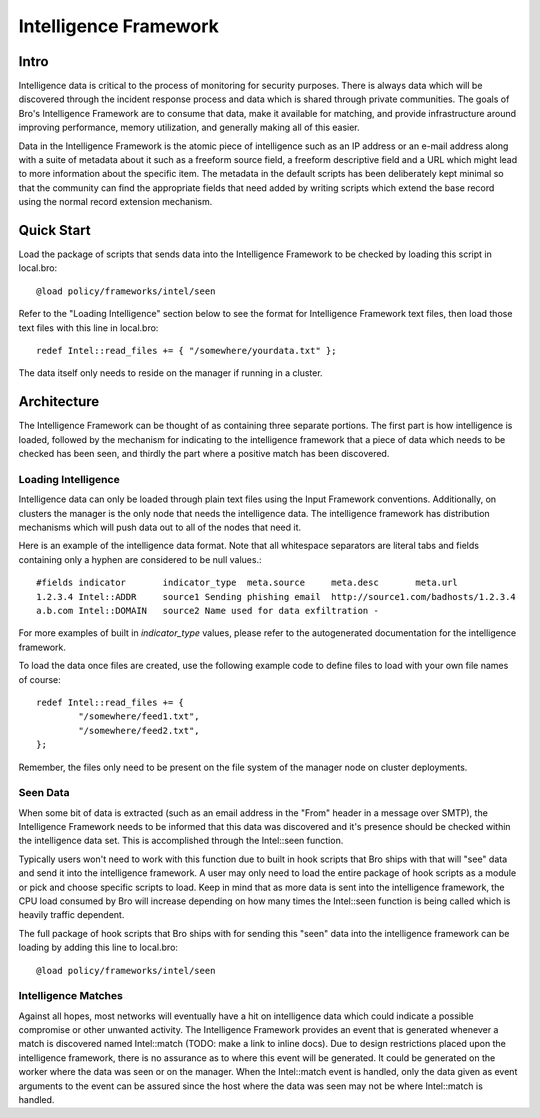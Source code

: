 
======================
Intelligence Framework
======================

Intro
-----

Intelligence data is critical to the process of monitoring for
security purposes.  There is always data which will be discovered
through the incident response process and data which is shared through
private communities.  The goals of Bro's Intelligence Framework are to
consume that data, make it available for matching, and provide
infrastructure around improving performance, memory utilization, and
generally making all of this easier.

Data in the Intelligence Framework is the atomic piece of intelligence
such as an IP address or an e-mail address along with a suite of
metadata about it such as a freeform source field, a freeform
descriptive field and a URL which might lead to more information about
the specific item.  The metadata in the default scripts has been
deliberately kept minimal so that the community can find the
appropriate fields that need added by writing scripts which extend the
base record using the normal record extension mechanism.

Quick Start
-----------

Load the package of scripts that sends data into the Intelligence
Framework to be checked by loading this script in local.bro::

	@load policy/frameworks/intel/seen

Refer to the "Loading Intelligence" section below to see the format
for Intelligence Framework text files, then load those text files with
this line in local.bro::

	redef Intel::read_files += { "/somewhere/yourdata.txt" };

The data itself only needs to reside on the manager if running in a
cluster.

Architecture
------------

The Intelligence Framework can be thought of as containing three
separate portions.  The first part is how intelligence is loaded,
followed by the mechanism for indicating to the intelligence framework
that a piece of data which needs to be checked has been seen, and
thirdly the part where a positive match has been discovered.

Loading Intelligence
********************

Intelligence data can only be loaded through plain text files using
the Input Framework conventions.  Additionally, on clusters the
manager is the only node that needs the intelligence data.  The
intelligence framework has distribution mechanisms which will push
data out to all of the nodes that need it.

Here is an example of the intelligence data format.  Note that all
whitespace separators are literal tabs and fields containing only a
hyphen are considered to be null values.::

	#fields	indicator	indicator_type	meta.source	meta.desc	meta.url
	1.2.3.4	Intel::ADDR	source1	Sending phishing email	http://source1.com/badhosts/1.2.3.4
	a.b.com	Intel::DOMAIN	source2	Name used for data exfiltration	-

For more examples of built in `indicator_type` values, please refer to the
autogenerated documentation for the intelligence framework.

To load the data once files are created, use the following example
code to define files to load with your own file names of course::

	redef Intel::read_files += {
		"/somewhere/feed1.txt",
		"/somewhere/feed2.txt",
	};

Remember, the files only need to be present on the file system of the
manager node on cluster deployments.

Seen Data
*********

When some bit of data is extracted (such as an email address in the
"From" header in a message over SMTP), the Intelligence Framework
needs to be informed that this data was discovered and it's presence
should be checked within the intelligence data set.  This is
accomplished through the Intel::seen function.

Typically users won't need to work with this function due to built in
hook scripts that Bro ships with that will "see" data and send it into
the intelligence framework.  A user may only need to load the entire
package of hook scripts as a module or pick and choose specific
scripts to load.  Keep in mind that as more data is sent into the
intelligence framework, the CPU load consumed by Bro will increase
depending on how many times the Intel::seen function is being called
which is heavily traffic dependent.

The full package of hook scripts that Bro ships with for sending this
"seen" data into the intelligence framework can be loading by adding
this line to local.bro::

	@load policy/frameworks/intel/seen

Intelligence Matches
********************

Against all hopes, most networks will eventually have a hit on
intelligence data which could indicate a possible compromise or other
unwanted activity.  The Intelligence Framework provides an event that
is generated whenever a match is discovered named Intel::match (TODO:
make a link to inline docs).  Due to design restrictions placed upon
the intelligence framework, there is no assurance as to where this
event will be generated.  It could be generated on the worker where
the data was seen or on the manager.  When the Intel::match event is
handled, only the data given as event arguments to the event can be
assured since the host where the data was seen may not be where
Intel::match is handled.

